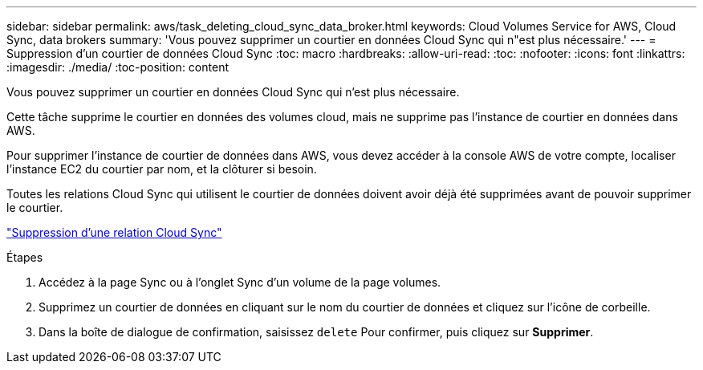 ---
sidebar: sidebar 
permalink: aws/task_deleting_cloud_sync_data_broker.html 
keywords: Cloud Volumes Service for AWS, Cloud Sync, data brokers 
summary: 'Vous pouvez supprimer un courtier en données Cloud Sync qui n"est plus nécessaire.' 
---
= Suppression d'un courtier de données Cloud Sync
:toc: macro
:hardbreaks:
:allow-uri-read: 
:toc: 
:nofooter: 
:icons: font
:linkattrs: 
:imagesdir: ./media/
:toc-position: content


[role="lead"]
Vous pouvez supprimer un courtier en données Cloud Sync qui n'est plus nécessaire.

Cette tâche supprime le courtier en données des volumes cloud, mais ne supprime pas l'instance de courtier en données dans AWS.

Pour supprimer l'instance de courtier de données dans AWS, vous devez accéder à la console AWS de votre compte, localiser l'instance EC2 du courtier par nom, et la clôturer si besoin.

Toutes les relations Cloud Sync qui utilisent le courtier de données doivent avoir déjà été supprimées avant de pouvoir supprimer le courtier.

link:task_deleting_cloud_sync_relationship.html["Suppression d'une relation Cloud Sync"]

.Étapes
. Accédez à la page Sync ou à l'onglet Sync d'un volume de la page volumes.
. Supprimez un courtier de données en cliquant sur le nom du courtier de données et cliquez sur l'icône de corbeille.
. Dans la boîte de dialogue de confirmation, saisissez `delete` Pour confirmer, puis cliquez sur *Supprimer*.

